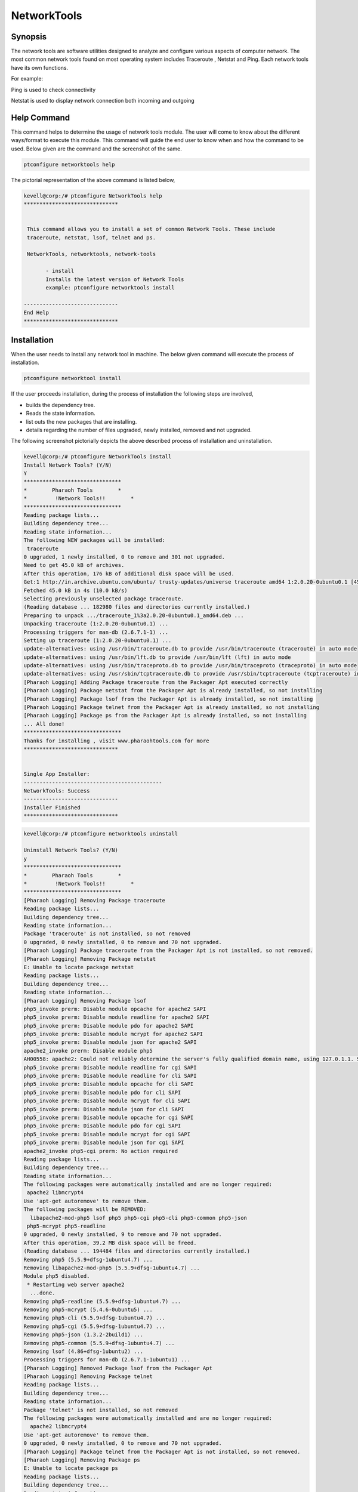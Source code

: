 =============
NetworkTools
=============

Synopsis
----------

The network tools are software utilities designed to analyze and configure various aspects of computer network. The most common network tools found on most operating system includes Traceroute , Netstat and Ping. Each network tools have its own functions.

For example: 

Ping is used to check connectivity

Netstat is used to display network connection both incoming and outgoing

Help Command
--------------

This command helps to determine the usage of network tools module. The user will come to know about the different ways/format to execute this module. This command will guide the end user to know when and how the command to be used. Below given are the command and the screenshot of the same. 


.. code-block:: bash

		ptconfigure networktools help


The pictorial representation of the above command is listed below,


.. code-block:: bash

 kevell@corp:/# ptconfigure NetworkTools help
 ******************************


  This command allows you to install a set of common Network Tools. These include
  traceroute, netstat, lsof, telnet and ps.

  NetworkTools, networktools, network-tools

        - install
        Installs the latest version of Network Tools
        example: ptconfigure networktools install

 ------------------------------
 End Help
 ******************************


Installation
---------------

When the user needs to install any network tool in machine. The below given command will execute the process of installation.

.. code-block:: bash


 	ptconfigure networktool install



.. cssclass:: table-bordered

 +-----------------------------+--------------------------------+-------------------+-------------------------------------+
 | Parameters		       | Alternative Parameters		| Options	    | Comments				  |
 +=============================+================================+===================+=====================================+
 |Install Network Tools? (Y/N) | Instead of NetworkTools, we    | Y(Yes)	    | If the user wish to proceed the     |
 |			       | can use networktools,          | 		    | installation process they can input |
 | 			       | network-tools also.		| 		    | as Y.				  |
 +-----------------------------+--------------------------------+-------------------+-------------------------------------+
 |Install Network Tools? (Y/N) | Instead of NetworkTools, we    | N(No)             | If the user wish to quit the        |
 |                             | can use networktools,          |                   | installation process they can input |
 |                             | network-tools also.            |                   | as N.|                              |
 +-----------------------------+--------------------------------+-------------------+-------------------------------------+
 


If the user proceeds installation, during the process of installation the following steps are involved,

* builds the dependency tree.
* Reads the state information.
* list outs the new packages that are installing.
* details regarding the number of files upgraded, newly installed, removed and not upgraded.



The following screenshot pictorially depicts the above described process of installation and uninstallation.

.. code-block:: bash

 kevell@corp:/# ptconfigure NetworkTools install
 Install Network Tools? (Y/N)
 Y
 *******************************
 *        Pharaoh Tools        *
 *         !Network Tools!!        *
 *******************************
 Reading package lists...
 Building dependency tree...
 Reading state information...
 The following NEW packages will be installed:
  traceroute
 0 upgraded, 1 newly installed, 0 to remove and 301 not upgraded.
 Need to get 45.0 kB of archives.
 After this operation, 176 kB of additional disk space will be used.
 Get:1 http://in.archive.ubuntu.com/ubuntu/ trusty-updates/universe traceroute amd64 1:2.0.20-0ubuntu0.1 [45.0 kB]
 Fetched 45.0 kB in 4s (10.0 kB/s)
 Selecting previously unselected package traceroute.
 (Reading database ... 182980 files and directories currently installed.)
 Preparing to unpack .../traceroute_1%3a2.0.20-0ubuntu0.1_amd64.deb ...
 Unpacking traceroute (1:2.0.20-0ubuntu0.1) ...
 Processing triggers for man-db (2.6.7.1-1) ...
 Setting up traceroute (1:2.0.20-0ubuntu0.1) ...
 update-alternatives: using /usr/bin/traceroute.db to provide /usr/bin/traceroute (traceroute) in auto mode
 update-alternatives: using /usr/bin/lft.db to provide /usr/bin/lft (lft) in auto mode
 update-alternatives: using /usr/bin/traceproto.db to provide /usr/bin/traceproto (traceproto) in auto mode
 update-alternatives: using /usr/sbin/tcptraceroute.db to provide /usr/sbin/tcptraceroute (tcptraceroute) in auto mode
 [Pharaoh Logging] Adding Package traceroute from the Packager Apt executed correctly
 [Pharaoh Logging] Package netstat from the Packager Apt is already installed, so not installing
 [Pharaoh Logging] Package lsof from the Packager Apt is already installed, so not installing
 [Pharaoh Logging] Package telnet from the Packager Apt is already installed, so not installing
 [Pharaoh Logging] Package ps from the Packager Apt is already installed, so not installing
 ... All done!
 *******************************
 Thanks for installing , visit www.pharaohtools.com for more
 ******************************


 Single App Installer:
 --------------------------------------------
 NetworkTools: Success
 ------------------------------
 Installer Finished
 ******************************


.. code-block:: bash

 kevell@corp:/# ptconfigure networktools uninstall

 Uninstall Network Tools? (Y/N) 
 y
 *******************************
 *        Pharaoh Tools        *
 *         !Network Tools!!        *
 *******************************
 [Pharaoh Logging] Removing Package traceroute
 Reading package lists...
 Building dependency tree...
 Reading state information...
 Package 'traceroute' is not installed, so not removed
 0 upgraded, 0 newly installed, 0 to remove and 70 not upgraded.
 [Pharaoh Logging] Package traceroute from the Packager Apt is not installed, so not removed.
 [Pharaoh Logging] Removing Package netstat
 E: Unable to locate package netstat
 Reading package lists...
 Building dependency tree...
 Reading state information...
 [Pharaoh Logging] Removing Package lsof
 php5_invoke prerm: Disable module opcache for apache2 SAPI
 php5_invoke prerm: Disable module readline for apache2 SAPI
 php5_invoke prerm: Disable module pdo for apache2 SAPI
 php5_invoke prerm: Disable module mcrypt for apache2 SAPI
 php5_invoke prerm: Disable module json for apache2 SAPI
 apache2_invoke prerm: Disable module php5
 AH00558: apache2: Could not reliably determine the server's fully qualified domain name, using 127.0.1.1. Set the 'ServerName' directive globally to suppress this message
 php5_invoke prerm: Disable module readline for cgi SAPI
 php5_invoke prerm: Disable module readline for cli SAPI
 php5_invoke prerm: Disable module opcache for cli SAPI
 php5_invoke prerm: Disable module pdo for cli SAPI
 php5_invoke prerm: Disable module mcrypt for cli SAPI
 php5_invoke prerm: Disable module json for cli SAPI
 php5_invoke prerm: Disable module opcache for cgi SAPI
 php5_invoke prerm: Disable module pdo for cgi SAPI
 php5_invoke prerm: Disable module mcrypt for cgi SAPI
 php5_invoke prerm: Disable module json for cgi SAPI
 apache2_invoke php5-cgi prerm: No action required
 Reading package lists...
 Building dependency tree...
 Reading state information...
 The following packages were automatically installed and are no longer required:
  apache2 libmcrypt4
 Use 'apt-get autoremove' to remove them.
 The following packages will be REMOVED:
   libapache2-mod-php5 lsof php5 php5-cgi php5-cli php5-common php5-json
  php5-mcrypt php5-readline
 0 upgraded, 0 newly installed, 9 to remove and 70 not upgraded.
 After this operation, 39.2 MB disk space will be freed.
 (Reading database ... 194484 files and directories currently installed.)
 Removing php5 (5.5.9+dfsg-1ubuntu4.7) ...
 Removing libapache2-mod-php5 (5.5.9+dfsg-1ubuntu4.7) ...
 Module php5 disabled.
  * Restarting web server apache2
   ...done.
 Removing php5-readline (5.5.9+dfsg-1ubuntu4.7) ...
 Removing php5-mcrypt (5.4.6-0ubuntu5) ...
 Removing php5-cli (5.5.9+dfsg-1ubuntu4.7) ...
 Removing php5-cgi (5.5.9+dfsg-1ubuntu4.7) ...
 Removing php5-json (1.3.2-2build1) ...
 Removing php5-common (5.5.9+dfsg-1ubuntu4.7) ...
 Removing lsof (4.86+dfsg-1ubuntu2) ...
 Processing triggers for man-db (2.6.7.1-1ubuntu1) ...
 [Pharaoh Logging] Removed Package lsof from the Packager Apt
 [Pharaoh Logging] Removing Package telnet
 Reading package lists...
 Building dependency tree...
 Reading state information...
 Package 'telnet' is not installed, so not removed
 The following packages were automatically installed and are no longer required:
   apache2 libmcrypt4
 Use 'apt-get autoremove' to remove them.
 0 upgraded, 0 newly installed, 0 to remove and 70 not upgraded.
 [Pharaoh Logging] Package telnet from the Packager Apt is not installed, so not removed.
 [Pharaoh Logging] Removing Package ps
 E: Unable to locate package ps
 Reading package lists...
 Building dependency tree...
 Reading state information...
 ... All done!
 *******************************
 Thanks for installing , visit www.pharaohtools.com for more
 ******************************
 
 
 Single App Uninstaller:
 ------------------------------
 NetworkTools: Success
 ------------------------------
 Installer Finished
 ******************************


Benefits
-----------

This module helps in installing the set of common network tools. This benefits the users to install various tools which can be useful when networking with other computers both within the network and across the internet. This helps the users who are working with remote machines.
